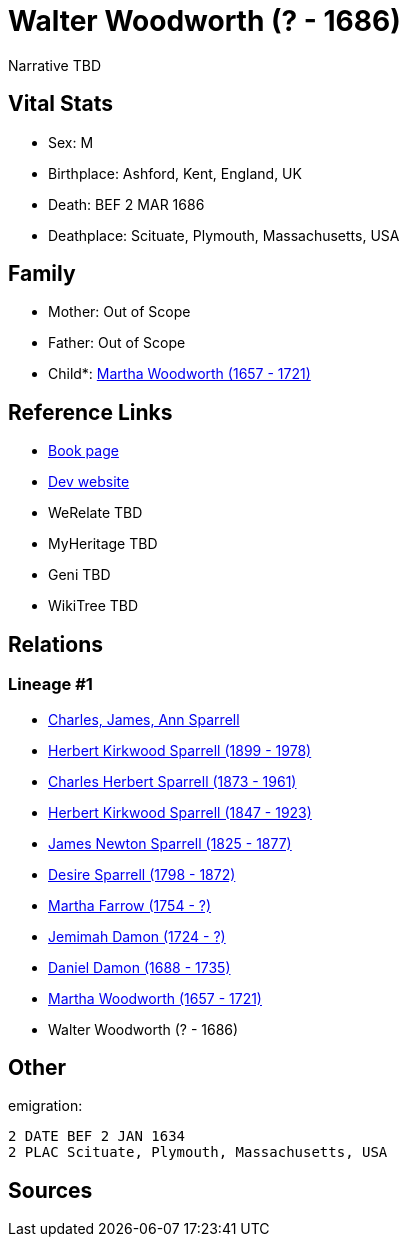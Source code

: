 = Walter Woodworth (? - 1686)

Narrative TBD


== Vital Stats


* Sex: M
* Birthplace: Ashford, Kent, England, UK
* Death: BEF 2 MAR 1686
* Deathplace: Scituate, Plymouth, Massachusetts, USA


== Family
* Mother: Out of Scope

* Father: Out of Scope

* Child*: https://github.com/sparrell/cfs_ancestors/blob/main/Vol_02_Ships/V2_C5_Ancestors/gen9/gen9.PPPPMMMPM.Martha_Woodworth[Martha Woodworth (1657 - 1721)]



== Reference Links
* https://github.com/sparrell/cfs_ancestors/blob/main/Vol_02_Ships/V2_C5_Ancestors/gen10/gen10.PPPPMMMPMP.Walter_Woodworth[Book page]
* https://cfsjksas.gigalixirapp.com/person?p=p0224[Dev website]
* WeRelate TBD
* MyHeritage TBD
* Geni TBD
* WikiTree TBD

== Relations
=== Lineage #1
* https://github.com/spoarrell/cfs_ancestors/tree/main/Vol_02_Ships/V2_C1_Principals/0_intro_principals.adoc[Charles, James, Ann Sparrell]
* https://github.com/sparrell/cfs_ancestors/blob/main/Vol_02_Ships/V2_C5_Ancestors/gen1/gen1.P.Herbert_Kirkwood_Sparrell[Herbert Kirkwood Sparrell (1899 - 1978)]

* https://github.com/sparrell/cfs_ancestors/blob/main/Vol_02_Ships/V2_C5_Ancestors/gen2/gen2.PP.Charles_Herbert_Sparrell[Charles Herbert Sparrell (1873 - 1961)]

* https://github.com/sparrell/cfs_ancestors/blob/main/Vol_02_Ships/V2_C5_Ancestors/gen3/gen3.PPP.Herbert_Kirkwood_Sparrell[Herbert Kirkwood Sparrell (1847 - 1923)]

* https://github.com/sparrell/cfs_ancestors/blob/main/Vol_02_Ships/V2_C5_Ancestors/gen4/gen4.PPPP.James_Newton_Sparrell[James Newton Sparrell (1825 - 1877)]

* https://github.com/sparrell/cfs_ancestors/blob/main/Vol_02_Ships/V2_C5_Ancestors/gen5/gen5.PPPPM.Desire_Sparrell[Desire Sparrell (1798 - 1872)]

* https://github.com/sparrell/cfs_ancestors/blob/main/Vol_02_Ships/V2_C5_Ancestors/gen6/gen6.PPPPMM.Martha_Farrow[Martha Farrow (1754 - ?)]

* https://github.com/sparrell/cfs_ancestors/blob/main/Vol_02_Ships/V2_C5_Ancestors/gen7/gen7.PPPPMMM.Jemimah_Damon[Jemimah Damon (1724 - ?)]

* https://github.com/sparrell/cfs_ancestors/blob/main/Vol_02_Ships/V2_C5_Ancestors/gen8/gen8.PPPPMMMP.Daniel_Damon[Daniel Damon (1688 - 1735)]

* https://github.com/sparrell/cfs_ancestors/blob/main/Vol_02_Ships/V2_C5_Ancestors/gen9/gen9.PPPPMMMPM.Martha_Woodworth[Martha Woodworth (1657 - 1721)]

* Walter Woodworth (? - 1686)


== Other
emigration: 
----
2 DATE BEF 2 JAN 1634
2 PLAC Scituate, Plymouth, Massachusetts, USA
----


== Sources
